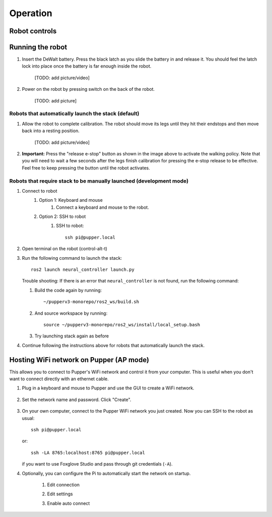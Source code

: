 =================
Operation
=================

Robot controls
---------------

.. image:: ../_static/gamepad_controls.png
        :align: center

Running the robot
-----------------
#. Insert the DeWalt battery. Press the black latch as you slide the battery in and release it. 
   You should feel the latch lock into place once the battery is far enough inside the robot. 
   
    [TODO: add picture/video]

#. Power on the robot by pressing switch on the back of the robot. 
    
    [TODO: add picture]

Robots that automatically launch the stack (default)
^^^^^^^^^^^^^^^^^^^^^^^^^^^^^^^^^^^^^^^^^^^^^^^^^^^^^
#. Allow the robot to complete calibration. 
   The robot should move its legs until they hit their endstops and then move back into a resting position. 
   
    [TODO: add picture/video]
    
#.  **Important:** Press the "release e-stop" button as shown in the image above to activate the walking policy. 
    Note that you will need to wait a few seconds after the legs finish calibration for pressing the e-stop release to be effective. 
    Feel free to keep pressing the button until the robot activates.


Robots that require stack to be manually launched (development mode)
^^^^^^^^^^^^^^^^^^^^^^^^^^^^^^^^^^^^^^^^^^^^^^^^^^^^^^^^^^^^^^^^^^^^^
#. Connect to robot
    #. Option 1: Keyboard and mouse
        #. Connect a keyboard and mouse to the robot.
    #. Option 2: SSH to robot
        #. SSH to robot::

            ssh pi@pupper.local

#. Open terminal on the robot (control-alt-t)
#.  Run the following command to launch the stack::

        ros2 launch neural_controller launch.py

    Trouble shooting: If there is an error that ``neural_controller`` is not found, run the following command:

    #. Build the code again by running::

        ~/pupperv3-monorepo/ros2_ws/build.sh

    #. And source workspace by running::

        source ~/pupperv3-monorepo/ros2_ws/install/local_setup.bash

    #. Try launching stack again as before
    
#. Continue following the instructions above for robots that automatically launch the stack.


Hosting WiFi network on Pupper (AP mode)
----------------------------------------

This allows you to connect to Pupper's WiFi network and control it from your computer. This is useful when you don't want to connect directly with an ethernet cable.

#. Plug in a keyboard and mouse to Pupper and use the GUI to create a WiFi network.

    .. image:: ../_static/ap_mode/create_network.png
            :align: center

#. Set the network name and password. Click "Create".

    .. image:: ../_static/ap_mode/enter_details.png
            :align: center

#.  On your own computer, connect to the Pupper WiFi network you just created. Now you can SSH to the robot as usual::

        ssh pi@pupper.local

    or::
        
        ssh -LA 8765:localhost:8765 pi@pupper.local
    
    if you want to use Foxglove Studio and pass through git credentials (``-A``).


#. Optionally, you can configure the Pi to automatically start the network on startup.

    #. Edit connection
        .. image:: ../_static/ap_mode/edit.png
                    :align: center
    #. Edit settings
        .. image:: ../_static/ap_mode/gear.png
                    :align: center
    #. Enable auto connect
        .. image:: ../_static/ap_mode/connect_auto.png
                    :align: center